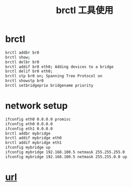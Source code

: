 #+TITLE: brctl 工具使用

* brctl
#+BEGIN_SRC sh
    brctl addbr br0
    brctl show;
    brctl delbr br0
    brctl addif br0 eth0; Adding devices to a bridge
    brctl delif br0 eth0;
    brctl stp br0 on; Spanning Tree Protocol on
    brctl showstp br0
    brctl setbridgeprio bridgename priority
#+END_SRC

* network setup
#+BEGIN_SRC sh
ifconfig eth0 0.0.0.0 promisc
ifconfig eth0 0.0.0.0
ifconfig eth1 0.0.0.0
brctl addbr mybridge
brctl addif mybridge eth0
brctl addif mybridge eth1
ifconfig mybridge up
ifconfig mybridge 192.168.100.5 netmask 255.255.255.0
ifconfig mybridge 192.168.100.5 netmask 255.255.0.0 up
#+END_SRC

* [[http://blog.csdn.net/zhaihaifei/article/details/38581247][url]]
